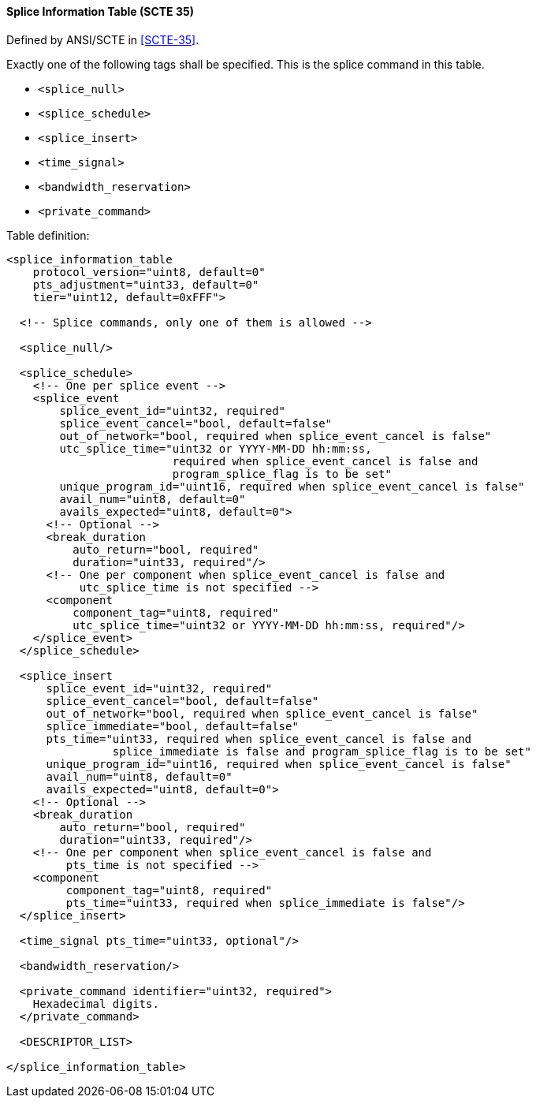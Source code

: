 ==== Splice Information Table (SCTE 35)

Defined by ANSI/SCTE in <<SCTE-35>>.

Exactly one of the following tags shall be specified.
This is the splice command in this table.

[.compact-list]
* `<splice_null>`
* `<splice_schedule>`
* `<splice_insert>`
* `<time_signal>`
* `<bandwidth_reservation>`
* `<private_command>`

Table definition:

[source,xml]
----
<splice_information_table
    protocol_version="uint8, default=0"
    pts_adjustment="uint33, default=0"
    tier="uint12, default=0xFFF">

  <!-- Splice commands, only one of them is allowed -->

  <splice_null/>

  <splice_schedule>
    <!-- One per splice event -->
    <splice_event
        splice_event_id="uint32, required"
        splice_event_cancel="bool, default=false"
        out_of_network="bool, required when splice_event_cancel is false"
        utc_splice_time="uint32 or YYYY-MM-DD hh:mm:ss,
                         required when splice_event_cancel is false and
                         program_splice_flag is to be set"
        unique_program_id="uint16, required when splice_event_cancel is false"
        avail_num="uint8, default=0"
        avails_expected="uint8, default=0">
      <!-- Optional -->
      <break_duration
          auto_return="bool, required"
          duration="uint33, required"/>
      <!-- One per component when splice_event_cancel is false and
           utc_splice_time is not specified -->
      <component
          component_tag="uint8, required"
          utc_splice_time="uint32 or YYYY-MM-DD hh:mm:ss, required"/>
    </splice_event>
  </splice_schedule>

  <splice_insert
      splice_event_id="uint32, required"
      splice_event_cancel="bool, default=false"
      out_of_network="bool, required when splice_event_cancel is false"
      splice_immediate="bool, default=false"
      pts_time="uint33, required when splice_event_cancel is false and
                splice_immediate is false and program_splice_flag is to be set"
      unique_program_id="uint16, required when splice_event_cancel is false"
      avail_num="uint8, default=0"
      avails_expected="uint8, default=0">
    <!-- Optional -->
    <break_duration
        auto_return="bool, required"
        duration="uint33, required"/>
    <!-- One per component when splice_event_cancel is false and
         pts_time is not specified -->
    <component
         component_tag="uint8, required"
         pts_time="uint33, required when splice_immediate is false"/>
  </splice_insert>

  <time_signal pts_time="uint33, optional"/>

  <bandwidth_reservation/>

  <private_command identifier="uint32, required">
    Hexadecimal digits.
  </private_command>

  <DESCRIPTOR_LIST>

</splice_information_table>
----
